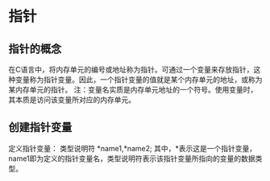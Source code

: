 
* 指针
** 指针的概念
   在C语言中，将内存单元的编号或地址称为指针。可通过一个变量来存放指针，这种变量称为指针变量。因此，一个指针变量的值就是某个内存单元的地址，或称为某内存单元的指针。
   注：变量名实质是内存单元地址的一个符号。使用变量时，其本质是访问该变量所对应的内存单元。
** 创建指针变量
   定义指针变量： 类型说明符 *name1,*name2;
   其中，*表示这是一个指针变量，name1即为定义的指针变量名，类型说明符表示该指针变量所指向的变量的数据类型。
